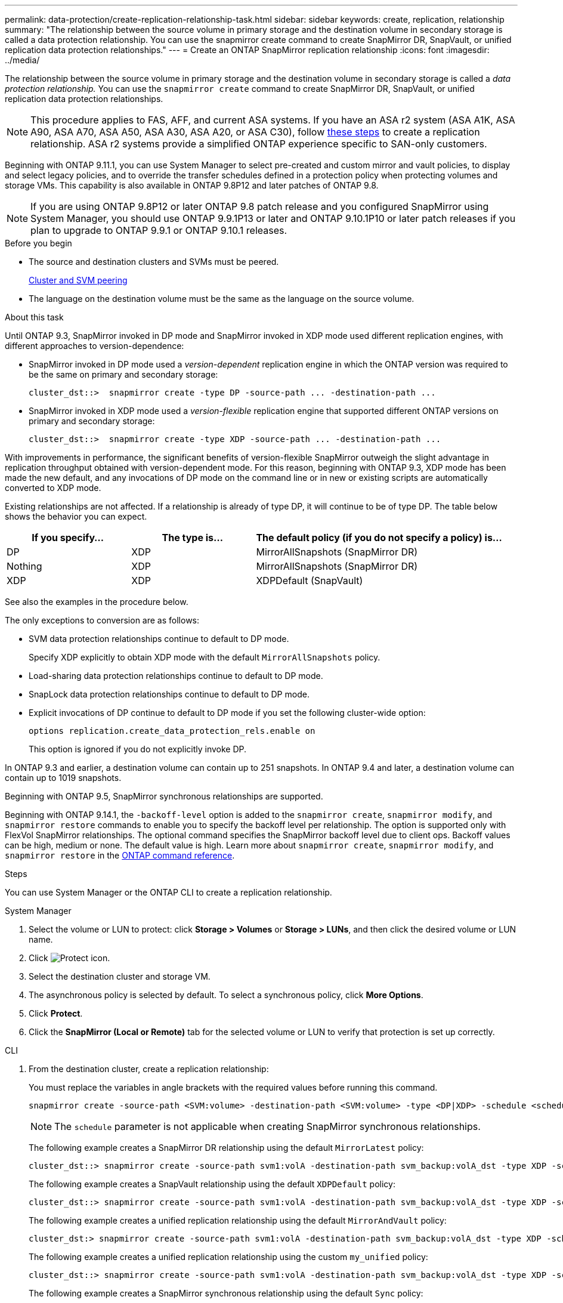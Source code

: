 ---
permalink: data-protection/create-replication-relationship-task.html
sidebar: sidebar
keywords: create, replication, relationship
summary: "The relationship between the source volume in primary storage and the destination volume in secondary storage is called a data protection relationship. You can use the snapmirror create command to create SnapMirror DR, SnapVault, or unified replication data protection relationships."
---
= Create an ONTAP SnapMirror replication relationship
:icons: font
:imagesdir: ../media/

[.lead]
The relationship between the source volume in primary storage and the destination volume in secondary storage is called a _data protection relationship._ You can use the `snapmirror create` command to create SnapMirror DR, SnapVault, or unified replication data protection relationships.

[NOTE]
This procedure applies to FAS, AFF, and current ASA systems. If you have an ASA r2 system (ASA A1K, ASA A90, ASA A70, ASA A50, ASA A30, ASA A20, or ASA C30), follow link:https://docs.netapp.com/us-en/asa-r2/data-protection/snapshot-replication.html[these steps^] to create a replication relationship. ASA r2 systems provide a simplified ONTAP experience specific to SAN-only customers.

Beginning with ONTAP 9.11.1, you can use System Manager to select pre-created and custom mirror and vault policies, to display and select legacy policies, and to override the transfer schedules defined in a protection policy when protecting volumes and storage VMs. This capability is also available in ONTAP 9.8P12 and later patches of ONTAP 9.8.

[NOTE]
====
If you are using ONTAP 9.8P12 or later ONTAP 9.8 patch release and you configured SnapMirror using System Manager, you should use ONTAP 9.9.1P13 or later and ONTAP 9.10.1P10 or later patch releases if you plan to upgrade to ONTAP 9.9.1 or ONTAP 9.10.1 releases.
====

.Before you begin

* The source and destination clusters and SVMs must be peered.
+
link:../peering/index.html[Cluster and SVM peering]

* The language on the destination volume must be the same as the language on the source volume.

.About this task

Until ONTAP 9.3, SnapMirror invoked in DP mode and SnapMirror invoked in XDP mode used different replication engines, with different approaches to version-dependence:

* SnapMirror invoked in DP mode used a _version-dependent_ replication engine in which the ONTAP version was required to be the same on primary and secondary storage:
+
----
cluster_dst::>  snapmirror create -type DP -source-path ... -destination-path ...
----

* SnapMirror invoked in XDP mode used a _version-flexible_ replication engine that supported different ONTAP versions on primary and secondary storage:
+
----
cluster_dst::>  snapmirror create -type XDP -source-path ... -destination-path ...
----

With improvements in performance, the significant benefits of version-flexible SnapMirror outweigh the slight advantage in replication throughput obtained with version-dependent mode. For this reason, beginning with ONTAP 9.3, XDP mode has been made the new default, and any invocations of DP mode on the command line or in new or existing scripts are automatically converted to XDP mode.

Existing relationships are not affected. If a relationship is already of type DP, it will continue to be of type DP. The table below shows the behavior you can expect.

[cols="25,25,50"]
|===

h| If you specify... h| The type is... h| The default policy (if you do not specify a policy) is...

a|
DP
a|
XDP
a|
MirrorAllSnapshots (SnapMirror DR)
a|
Nothing
a|
XDP
a|
MirrorAllSnapshots (SnapMirror DR)
a|
XDP
a|
XDP
a|
XDPDefault (SnapVault)
|===

See also the examples in the procedure below.

The only exceptions to conversion are as follows:

* SVM data protection relationships continue to default to DP mode.
+
Specify XDP explicitly to obtain XDP mode with the default `MirrorAllSnapshots` policy.

* Load-sharing data protection relationships continue to default to DP mode.
* SnapLock data protection relationships continue to default to DP mode.
* Explicit invocations of DP continue to default to DP mode if you set the following cluster-wide option:
+
----
options replication.create_data_protection_rels.enable on
----
+
This option is ignored if you do not explicitly invoke DP.

In ONTAP 9.3 and earlier, a destination volume can contain up to 251 snapshots. In ONTAP 9.4 and later, a destination volume can contain up to 1019 snapshots.

Beginning with ONTAP 9.5, SnapMirror synchronous relationships are supported.

Beginning with ONTAP 9.14.1, the `-backoff-level` option is added to the `snapmirror create`, `snapmirror modify`, and `snapmirror restore` commands to enable you to specify the backoff level per relationship. The option is supported only with FlexVol SnapMirror relationships. The optional command specifies the SnapMirror backoff level due to client ops. Backoff values can be high, medium or none. The default value is high. Learn more about `snapmirror create`, `snapmirror modify`, and `snapmirror restore` in the link:https://docs.netapp.com/us-en/ontap-cli/search.html?q=snapmirror[ONTAP command reference^].

.Steps

You can use System Manager or the ONTAP CLI to create a replication relationship.

[role="tabbed-block"]
====
.System Manager
--

. Select the volume or LUN to protect: click *Storage > Volumes* or *Storage > LUNs*, and then click the desired volume or LUN name.

. Click image:icon_protect.gif[Protect icon].

. Select the destination cluster and storage VM.

. The asynchronous policy is selected by default. To select a synchronous policy, click *More Options*.

. Click *Protect*.

. Click the *SnapMirror (Local or Remote)* tab for the selected volume or LUN to verify that protection is set up correctly.

--
.CLI
--
. From the destination cluster, create a replication relationship:
+
You must replace the variables in angle brackets with the required values before running this command.
+
[source, cli]
----
snapmirror create -source-path <SVM:volume> -destination-path <SVM:volume> -type <DP|XDP> -schedule <schedule> -policy <policy>
----
+
[NOTE]
The `schedule` parameter is not applicable when creating SnapMirror synchronous relationships.
+
The following example creates a SnapMirror DR relationship using the default `MirrorLatest` policy:
+
----
cluster_dst::> snapmirror create -source-path svm1:volA -destination-path svm_backup:volA_dst -type XDP -schedule my_daily -policy MirrorLatest
----
+
The following example creates a SnapVault relationship using the default `XDPDefault` policy:
+
----
cluster_dst::> snapmirror create -source-path svm1:volA -destination-path svm_backup:volA_dst -type XDP -schedule my_daily -policy XDPDefault
----
+
The following example creates a unified replication relationship using the default `MirrorAndVault` policy:
+
----
cluster_dst:> snapmirror create -source-path svm1:volA -destination-path svm_backup:volA_dst -type XDP -schedule my_daily -policy MirrorAndVault
----
+
The following example creates a unified replication relationship using the custom `my_unified` policy:
+
----
cluster_dst::> snapmirror create -source-path svm1:volA -destination-path svm_backup:volA_dst -type XDP -schedule my_daily -policy my_unified
----
+
The following example creates a SnapMirror synchronous relationship using the default `Sync` policy:
+
----
cluster_dst::> snapmirror create -source-path svm1:volA -destination-path svm_backup:volA_dst -type XDP -policy Sync
----
+
The following example creates a SnapMirror synchronous relationship using the default `StrictSync` policy:
+
----
cluster_dst::> snapmirror create -source-path svm1:volA -destination-path svm_backup:volA_dst -type XDP -policy StrictSync
----
+
The following example creates a SnapMirror DR relationship. With the DP type automatically converted to XDP and with no policy specified, the policy defaults to the `MirrorAllSnapshots` policy:
+
----
cluster_dst::> snapmirror create -source-path svm1:volA -destination-path svm_backup:volA_dst -type DP -schedule my_daily
----
+
The following example creates a SnapMirror DR relationship. With no type or policy specified, the policy defaults to the `MirrorAllSnapshots` policy:
+
----
cluster_dst::> snapmirror create -source-path svm1:volA -destination-path svm_backup:volA_dst -schedule my_daily
----
+
The following example creates a SnapMirror DR relationship. With no policy specified, the policy defaults to the `XDPDefault` policy:
+
----
cluster_dst::> snapmirror create -source-path svm1:volA -destination-path svm_backup:volA_dst -type XDP -schedule my_daily
----
+
The following example creates a SnapMirror synchronous relationship with the predefined policy `SnapCenterSync`:
+
----
cluster_dst::> snapmirror create -source-path svm1:volA -destination-path svm_backup:volA_dst -type XDP -policy SnapCenterSync
----
+
[NOTE]
The predefined policy `SnapCenterSync` is of type `Sync`. This policy replicates any snapshot that is created with the `snapmirror-label` of "app_consistent".

.After you finish

Use the `snapmirror show` command to verify that the SnapMirror relationship was created.
Learn more about `snapmirror show` in the link:https://docs.netapp.com/us-en/ontap-cli/snapmirror-show.html[ONTAP command reference^].
--
====

.Related information

* link:create-delete-snapmirror-failover-test-task.html[Create and delete SnapMirror failover test volumes].

== Other ways to do this in ONTAP

[cols=2,options="header"]
|===
| To perform these tasks with... | See this content...
| System Manager Classic (available with ONTAP 9.7 and earlier) | link:https://docs.netapp.com/us-en/ontap-system-manager-classic/volume-backup-snapvault/index.html[Volume backup using SnapVault overview^]

|===

.Related information
* link:https://docs.netapp.com/us-en/ontap-cli/snapmirror-create.html[snapmirror create^]


// 2025 June 26, ONTAPDOC-2960
// 2025-Apr-15, ONTAPDOC-2803
// 2025 Mar 31, ONTAPDOC-2758
// 2025 Feb 26, ONTAPDOC-2834
// 2025 Jan 14, ONTAPDOC-2569
// 2024-Aug-30, ONTAPDOC-2346
// 2024-July-17, ONTAPDOC-1966
// 2024-June-27, ONTAPDOC-2130
// 2023-Oct-12, ONTAPDOC-1236
// 2023-Sept-20, issue# 1108
// 08 DEC 2021, BURT 1430515
// 2022-1-26, BURT 1446399
